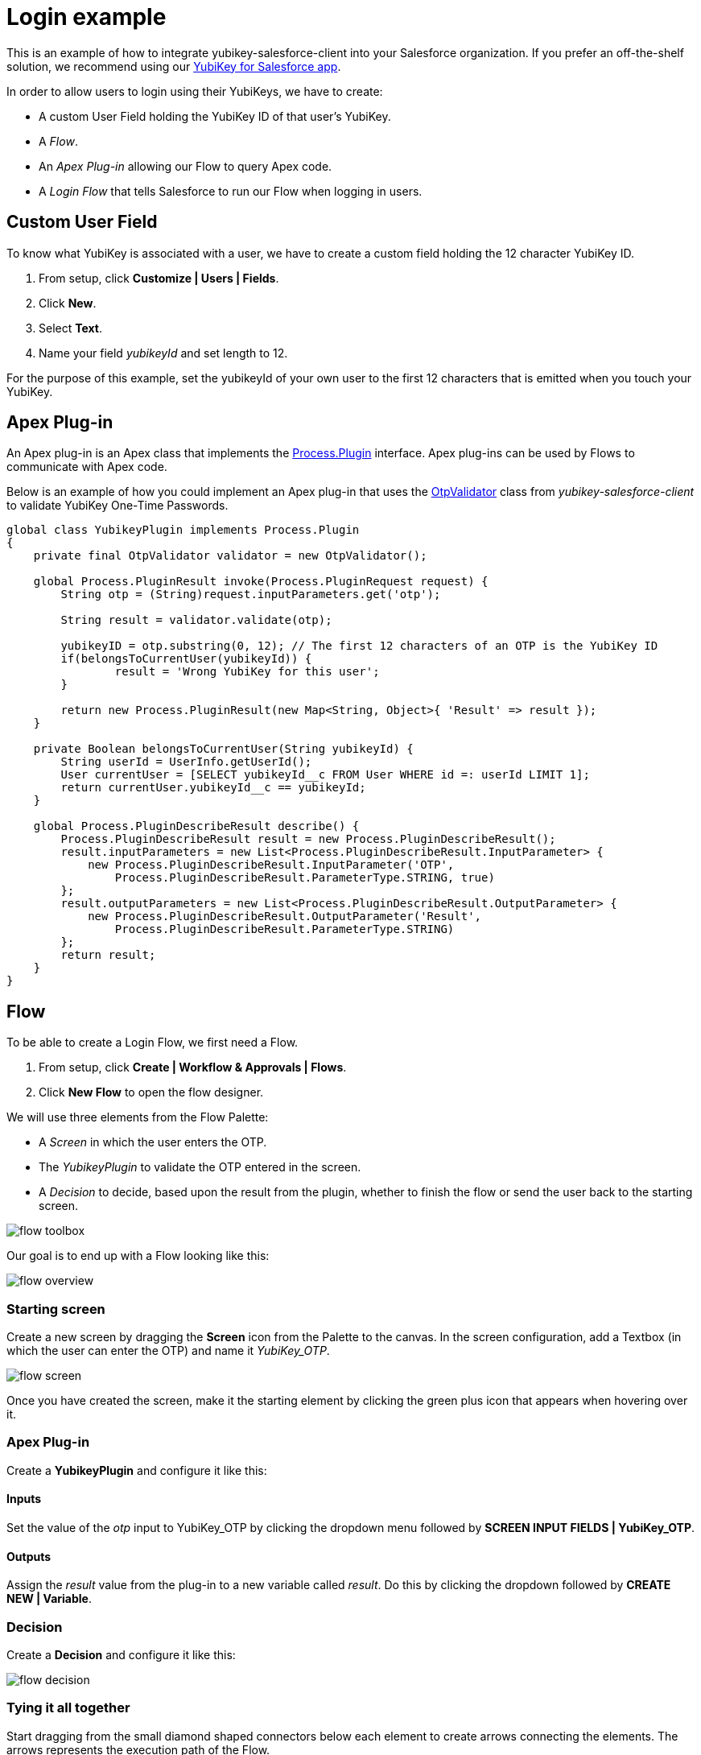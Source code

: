 Login example
=============

This is an example of how to integrate yubikey-salesforce-client into your
Salesforce organization. If you prefer an off-the-shelf solution, we recommend
using our link:http://yubico.com/salesforce[YubiKey for Salesforce app].

In order to allow users to login using their YubiKeys, we have to create:

 - A custom User Field holding the YubiKey ID of that user's YubiKey. 
 - A _Flow_.
 - An _Apex Plug-in_ allowing our Flow to query Apex code.
 - A _Login Flow_ that tells Salesforce to run our Flow when logging in users.


== Custom User Field
To know what YubiKey is associated with a user, we have to create a custom field
holding the 12 character YubiKey ID.

 1. From setup, click *Customize | Users | Fields*.
 2. Click *New*.
 3. Select *Text*.
 4. Name your field _yubikeyId_ and set length to 12.

For the purpose of this example, set the yubikeyId of your own user to the first 12 characters
that is emitted when you touch your YubiKey.

== Apex Plug-in

An Apex plug-in is an Apex class that implements the link:https://www.salesforce.com/us/developer/docs/apexcode/Content/apex_process_plugin.htm[Process.Plugin] interface. Apex plug-ins
can be used by Flows to communicate with Apex code.

Below is an example of how you could implement an Apex plug-in that uses the link:https://github.com/Yubico/yubikey-salesforce-client/blob/master/src/classes/OtpValidator.cls[OtpValidator] class
from _yubikey-salesforce-client_ to validate YubiKey One-Time Passwords.

[source,java]
----
global class YubikeyPlugin implements Process.Plugin 
{
    private final OtpValidator validator = new OtpValidator();
   
    global Process.PluginResult invoke(Process.PluginRequest request) {   
        String otp = (String)request.inputParameters.get('otp'); 

        String result = validator.validate(otp);

	yubikeyID = otp.substring(0, 12); // The first 12 characters of an OTP is the YubiKey ID
	if(belongsToCurrentUser(yubikeyId)) {
		result = 'Wrong YubiKey for this user';
	}

        return new Process.PluginResult(new Map<String, Object>{ 'Result' => result }); 
    } 

    private Boolean belongsToCurrentUser(String yubikeyId) {
	String userId = UserInfo.getUserId();
	User currentUser = [SELECT yubikeyId__c FROM User WHERE id =: userId LIMIT 1];
	return currentUser.yubikeyId__c == yubikeyId;
    }
   
    global Process.PluginDescribeResult describe() { 
        Process.PluginDescribeResult result = new Process.PluginDescribeResult();  
        result.inputParameters = new List<Process.PluginDescribeResult.InputParameter> { 
            new Process.PluginDescribeResult.InputParameter('OTP', 
                Process.PluginDescribeResult.ParameterType.STRING, true)   
        }; 
        result.outputParameters = new List<Process.PluginDescribeResult.OutputParameter> { 
            new Process.PluginDescribeResult.OutputParameter('Result', 
                Process.PluginDescribeResult.ParameterType.STRING) 
        };        
        return result; 
    }
}
----

== Flow

To be able to create a Login Flow, we first need a Flow.

 1. From setup, click *Create | Workflow & Approvals | Flows*.
 2. Click *New Flow* to open the flow designer.

We will use three elements from the Flow Palette:

 - A _Screen_ in which the user enters the OTP.
 - The _YubikeyPlugin_ to validate the OTP entered in the screen.
 - A _Decision_ to decide, based upon the result from the plugin, whether to finish the flow or send the user back to the starting screen.  

image:screenshots/flow_toolbox.png[]

Our goal is to end up with a Flow looking like this:

image:screenshots/flow_overview.png[]


=== Starting screen
Create a new screen by dragging the *Screen* icon from the Palette to the canvas.
In the screen configuration, add a Textbox (in which the user can enter the OTP) and name it _YubiKey_OTP_.

image:screenshots/flow_screen.png[]

Once you have created the screen, make it the starting element by clicking the green plus icon that
appears when hovering over it.

=== Apex Plug-in
Create a *YubikeyPlugin* and configure it like this:

==== Inputs
Set the value of the _otp_ input to YubiKey_OTP by clicking the dropdown menu followed by *SCREEN INPUT FIELDS | YubiKey_OTP*.

==== Outputs
Assign the _result_ value from the plug-in to a new variable called _result_. Do this by clicking the dropdown followed by *CREATE NEW | Variable*.


=== Decision
Create a *Decision* and configure it like this:

image:screenshots/flow_decision.png[]


=== Tying it all together
Start dragging from the small diamond shaped connectors below each element to create arrows connecting the elements.
The arrows represents the execution path of the Flow. 

 - Screen -> YubikeyPlugin
 - YubikeyPlugin -> Decision
 - Decision -> Screen

When connecting the last arrow, you will be asked to select which decision outcome that should result in this path. Choose _Fail_.
This means that if the OTP was invalid (which will set the Decision outcome to _Fail_) the user will be sent back to the starting screen.

Note that we did not specify where to go if the Decision outcome is _Success_. When such an outcome (without an arrow associated to it) occurs
the flow will finish. This is exactly what we want since finishing the flow effectively logs the user in.

=== Testing
Test the Flow by clicking *Run*.

== Login Flow
When your Flow works as expected, it is time to tell Salesforce to run the flow when a user logs in.
Before we go ahead, we recommend that you create a backup admin account for your Salesforce organization; otherwise you will be locked
out of your organization if you have made a mistake (everyone makes mistakes!).

 1. From setup, click *Security Controls | Login Flows*.
 2. Click *New*.
 3. Associate the Flow that you just created with the Profile of your user.

That's it! The next time you log in to Salesforce, you will have to enter a valid YubiKey OTP.
